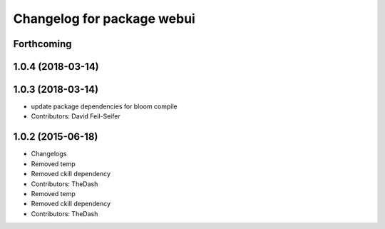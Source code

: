 ^^^^^^^^^^^^^^^^^^^^^^^^^^^
Changelog for package webui
^^^^^^^^^^^^^^^^^^^^^^^^^^^

Forthcoming
-----------

1.0.4 (2018-03-14)
------------------

1.0.3 (2018-03-14)
------------------
* update package dependencies for bloom compile
* Contributors: David Feil-Seifer

1.0.2 (2015-06-18)
------------------
* Changelogs
* Removed temp
* Removed ckill dependency
* Contributors: TheDash

* Removed temp
* Removed ckill dependency
* Contributors: TheDash
